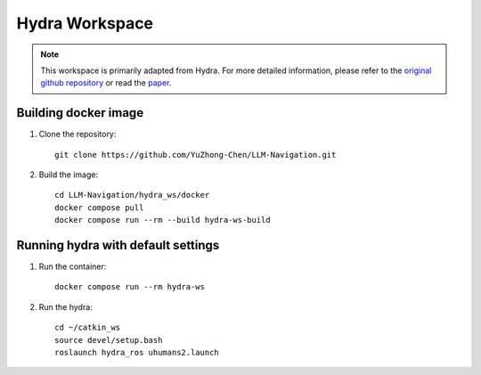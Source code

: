 Hydra Workspace
===============

.. note::

    This workspace is primarily adapted from Hydra. 
    For more detailed information, please refer to the `original github repository <https://github.com/MIT-SPARK/Hydra>`_ or read the `paper <https://arxiv.org/abs/2201.13360>`_.

Building docker image
----------------------

1. Clone the repository::

    git clone https://github.com/YuZhong-Chen/LLM-Navigation.git

2. Build the image::

    cd LLM-Navigation/hydra_ws/docker
    docker compose pull
    docker compose run --rm --build hydra-ws-build

Running hydra with default settings
------------------------------------

1. Run the container::

    docker compose run --rm hydra-ws

2. Run the hydra::

    cd ~/catkin_ws
    source devel/setup.bash
    roslaunch hydra_ros uhumans2.launch